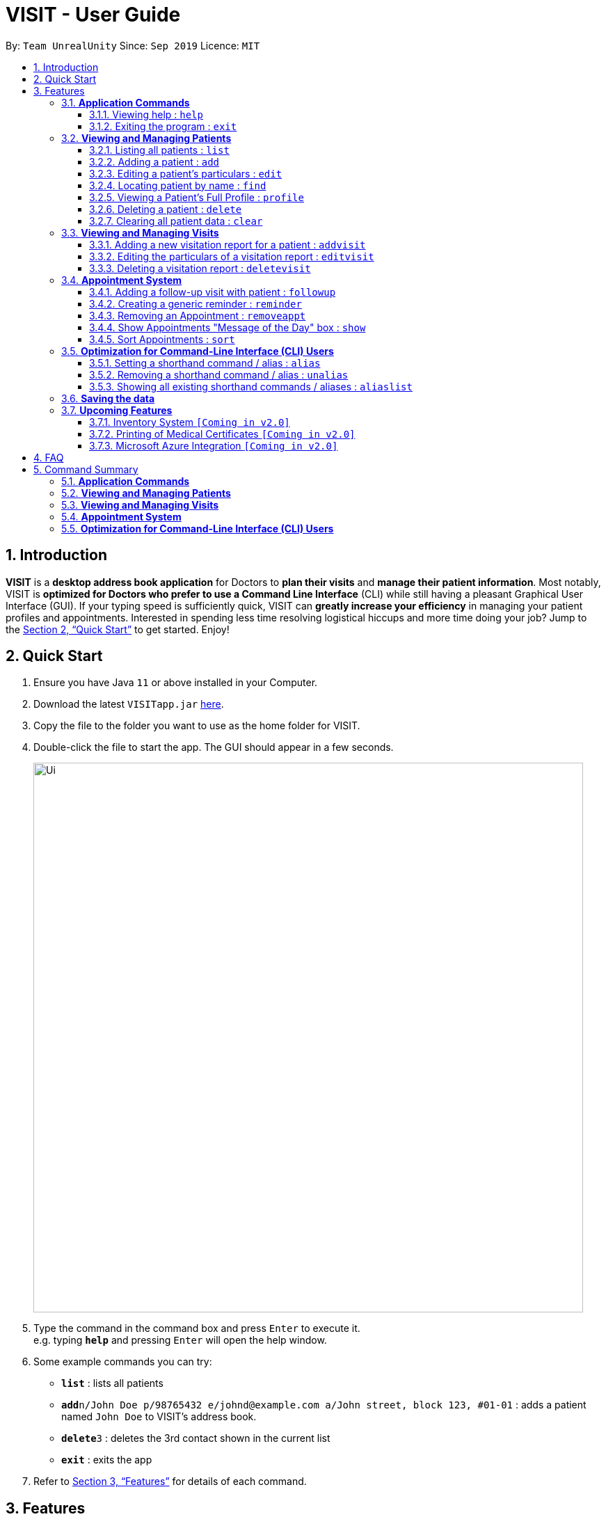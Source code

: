 = VISIT - User Guide
:site-section: UserGuide
:toc:
:toclevels: 3
:toc-title:
:toc-placement: preamble
:sectnums:
:imagesDir: images
:stylesDir: stylesheets
:xrefstyle: full
:experimental:
ifdef::env-github[]
:tip-caption: :bulb:
:note-caption: :information_source:
:warning-caption: :exclamation:
endif::[]
:repoURL: https://github.com/AY1920S1-CS2103T-F12-2/main

By: `Team UnrealUnity`      Since: `Sep 2019`      Licence: `MIT`

== Introduction

*VISIT* is a *desktop address book application* for Doctors to *plan their visits* and *manage their patient information*. Most notably, VISIT is *optimized for Doctors who prefer to use a Command Line Interface* (CLI) while still having a pleasant Graphical User Interface (GUI). If your typing speed is sufficiently quick, VISIT can *greatly increase your efficiency* in managing your patient profiles and appointments. Interested in spending less time resolving logistical hiccups and more time doing your job? Jump to the <<Quick Start>> to get started. Enjoy!

== Quick Start

.  Ensure you have Java `11` or above installed in your Computer.
.  Download the latest `VISITapp.jar` link:{repoURL}/releases[here].
.  Copy the file to the folder you want to use as the home folder for VISIT.
.  Double-click the file to start the app. The GUI should appear in a few seconds.
+
image::Ui.png[width="790"]
+
.  Type the command in the command box and press kbd:[Enter] to execute it. +
e.g. typing *`help`* and pressing kbd:[Enter] will open the help window.
.  Some example commands you can try:

* *`list`* : lists all patients
* **`add`**`n/John Doe p/98765432 e/johnd@example.com a/John street, block 123, #01-01` : adds a patient named `John Doe` to VISIT's address book.
* **`delete`**`3` : deletes the 3rd contact shown in the current list
* *`exit`* : exits the app

.  Refer to <<Features>> for details of each command.

[[Features]]
== Features

====
*Command Format*

* All commands listed are *case-insensitive*.
* Words in `UPPER_CASE` represent the parameters to be specified.
Parameter headers are required to be in lower-case. +
e.g. in `add n/NAME`, `NAME` is a parameter which can be used as `add n/John Doe`.
* Items in square brackets are *optional*. +
e.g `n/NAME [t/TAG]` can be used as `n/John Doe t/cough` or as `n/John Doe`.
* Items with `…`​ after them can be used optionally or multiple times. +
e.g. `[t/TAG]...` can be used as `{nbsp}` (i.e. 0 times), `t/cancer`, `t/pneumonia t/h1n1` etc.
* Parameters can be in any order if suffixes like "n/" or "p/" are specified. +
e.g. if the command specifies `n/NAME p/PHONE_NUMBER`, `p/PHONE_NUMBER n/NAME` is also acceptable.
====

=== *Application Commands*


==== Viewing help : `help`

Shows a quick list of user commands. A link to this User Guide is also provided for the full overview of commands. +
Format: `help`

==== Exiting the program : `exit`

Exits the program. +
Format: `exit`


=== *Viewing and Managing Patients*

====
VISIT can store all the patient information for doctors to have them easily accessible. The following commands enable doctors to be able to add patients and their relevant particulars to be tracked by VISIT, and also view a list of patients that have been entered.
====

==== Listing all patients : `list`

Shows a list of all patients in the address book. +
Format: `list`

==== Adding a patient : `add`

Adds a patient to VISIT's address book. +
Format: `add n/NAME p/PHONE_NUMBER e/EMAIL a/ADDRESS [t/TAG]...`

[TIP]
A patient can have any number of tags (including 0). Tags will be appear in lowercase and ignore duplicates.

*Examples*:

* `add n/John Doe p/98765432 e/johnd@example.com a/John street, block 123, #01-01`
* `add n/Betsy Crowe t/cold e/betsycrowe@example.com a/Changi Hospital p/1234567 t/pneumonia`

==== Editing a patient's particulars : `edit`

Edits an existing patient in the address book. +
Format: `edit INDEX [n/NAME] [p/PHONE] [e/EMAIL] [a/ADDRESS] [t/TAG]...`

****
* Edits the patient at the specified `INDEX`. The index refers to the index number shown in the displayed patient list. The index *must be a positive integer* 1, 2, 3, ...
* At least one of the optional fields must be provided.
* Existing values will be updated to the input values.
* When editing tags, the existing tags of the patient will be removed i.e adding of tags is not cumulative.
* You can remove all the patient's tags by typing `t/` without specifying any tags after it.
****

*Examples*:

* `edit 1 p/91234567 e/johndoe@example.com` +
Edits the phone number and email address of the 1st patient to be `91234567` and `johndoe@example.com` respectively.
* `edit 2 n/Betsy Crower t/` +
Edits the name of the 2nd patient to be `Betsy Crower` and clears all existing tags.

==== Locating patient by name : `find`

Finds patients whose names contain any of the given keywords. +
Format: `find KEYWORD [MORE_KEYWORDS]`

****
* The search is case insensitive. e.g `hans` will match `Hans`
* The order of the keywords does not matter. e.g. `Hans Bo` will match `Bo Hans`
* Only the name is searched.
* Only full words will be matched e.g. `Han` will not match `Hans`
* Patients matching at least one keyword will be returned (i.e. `OR` search). e.g. `Hans Bo` will return `Hans Gruber`, `Bo Yang`
****

*Examples*:

* `find John` +
Returns `john` and `John Doe`
* `find Betsy Tim John` +
Returns any patient having names `Betsy`, `Tim`, or `John`

==== Viewing a Patient's Full Profile : `profile`

Opens up a new pop-out panel showing the specified patient’s details (Name, Phone, Email, Address, Tags, Visitation reports). The panel can then be closed by pressing `q` to quit, or `p` to generate a text file of the profile. +
Format: `profile INDEX`

[NOTE]
Generated text version of profiles are saved under the `generated_profiles` folder of the application.

****
* Shows full profile for the patient at the specified INDEX.
* The index refers to the index number shown in the displayed patient list.
* The index must be a positive integer 1, 2, 3, …
* The generated text file will overwrite the older text file if it exists.
****

*Examples*:

* `profile 2` +
Opens up a pop-up panel detailing the profile of the patient with the index of 2.

// tag::delete[]
==== Deleting a patient : `delete`

Deletes the specified patient from the address book. +
Format: `delete INDEX`

****
* Deletes the patient at the specified `INDEX`.
* The index refers to the index number shown in the displayed patient list.
* The index *must be a positive integer* 1, 2, 3, ...
****

*Examples*:

* `list` +
`delete 2` +
Deletes the 2nd patient in the address book.
* `find Betsy` +
`delete 1` +
Deletes the 1st patient in the results of the `find` command.

// end::delete[]
==== Clearing all patient data : `clear`

Clears all entries from the address book. +
Format: `clear`

[WARNING]
Be careful when entering this, as this will erase all patient data from VISIT!


=== *Viewing and Managing Visits*

====
VISIT enables doctors to also track the visitations for each patient, allowing the specification of diagnosis, medications prescribed as well as other general comments per visit.
====

==== Adding a new visitation report for a patient : `addvisit`
Opens a pop-up panel that enables the specification of a new visitation report for a particular patient. +

Format: `addvisit INDEX [v/DATE]`

*Example*:

Let's say that you have just got a patient's folder of past visits and you want to record a house call made on 3rd January 2019.
The patient is 1st in the list.

To enter the details of the report into VISIT:

1. Type `addvisit 1 v/03/01/2019` into the command box and press kbd:[Enter] to execute it.
+
image::UGAddVisit0.png[width="790"]
+
* Date must be in the "dd/MM/2yyy" format (i.e. `v/19/10/2019`)
[TIP]
If no date is specified and the command is used without the prefix 'v/' (for example `addvisit 1`), the report will default to the current local date of the computer.
2. Key in the details in the respective fields of the pop-up form that appears.
+
image::UGAddVisit1.png[width="790"]
+
* Press kbd:[CTRL] + kbd:[Tab] to navigate to the next field (down)
* Press kbd:[SHIFT] + kbd:[Tab] to navigate to the previous field (up)
3. Click the kbd:[Save] button or press kbd:[F2] to save your entry.
4. The pop-up form closes and the display box will display a message indicating a successful entry.
+
image::UGAddVisit2.png[width="790"]
+

[NOTE]
While  `addvisit 1` is valid, typing in `addvisit 1 v/` without a valid date will give an error.

image::UGAddVisit3.png[width="790"]
==== Editing the particulars of a visitation report : `editvisit`

Opens a pop-up panel that enables the editing of an existing visitation report of a particular patient. +
Format: `editvisit INDEX [i/REPORT_INDEX]`

[NOTE]
If no report index is specified, `editvisit INDEX` will open a panel showing the reports of that patient and the relevant indexes of the reports. To edit the visit report, simply re-enter the command with the desired report index.

image::UGEditVisit0.png[width="790"]

*Example*:

Let's say you want to edit the 2nd visit report of a patient and the patient is the 3rd name in the list.

1. Type `editvisit 3 i/2` into the command box and press kbd:[Enter] to execute it.
+
image::UGEditVisit1.png[width="790"]
+
2. Key in the details in the respective fields of the pop-up form(which is pre-filled with the existing information of the report) that appears.
+
image::UGEditVisit2.png[width="790"]
+
* Press kbd:[CTRL] + kbd:[Tab] to navigate to the next field (down)
* Press kbd:[SHIFT] + kbd:[Tab] to navigate to the previous field (up)
3. Click the kbd:[Save] button or press kbd:[F2] to save your edits.
4. The pop-up form closes and the display box will display a message indicating a successful entry.

image::UGEditVisit3.png[width="790"]

[NOTE]
An error will be thrown if the report with the given report index does not exist or the index given is not a number.

image::UGEditVisit4.png[width="790"]

==== Deleting a visitation report : `deletevisit`

Deletes the specified visitation report. +
Format: `deletevisit INDEX [d/REPORT_INDEX]`

[NOTE]
If no report index is specified, `deletevisit INDEX` will open a panel showing the reports of that patient and their relevant indexes of the reports. To delete the visit, simply re-enter the command with the desired report index.

image::UGDeleteVisit0.png[width="790"]

*Example*:

Let's say you want to delete the 1st visit report of a patient and the patient is the 2nd name in the list.

1. Type `deletevisit 2 d/1` into the command box and press kbd:[Enter] to execute it.
+
image::UGDeleteVisit1.png[width="790"]
+
2. A panel showing the list of reports will be shown, now without the deleted report and the display box will display a message indicating a successful deletion.

image::UGDeleteVisit2.png[width="790"]

[NOTE]
An error will be thrown if the report with the given report index does not exist or the index given is not a number.

image::UGDeleteVisit3.png[width="790"]

For both `deletevisit` and `editvisit` commands if the patient has no past records, a pop up with the message "Patient has no past records" will be shown instead of a list of reports when `editvisit [INDEX]` or `deletevisit [INDEX]` is run. Note that an error will be raised if the report index is provided to a patient with no past records, for example `editvisit [INDEX] i/1` or `deletevisit [INDEX] d/1`.

image::UGNoRecords.png[width="790"]

=== *Appointment System*

====
VISIT also enables doctors to keep abreast and up-to-date on any events or deadlines as VISIT can be customized to remind them of any follow-up visits or other timed reminders.

There are two kinds of Appointments: Follow-Ups and Reminders.
====

==== Adding a follow-up visit with patient : `followup`

Adds a follow-up visit for a particular patient. The application will keep track of when your next appointment with the patient is on the Appointments window. +
Format: `followup INDEX [d/DAYS]`

[TIP]
The follow-up entry will by default generate the follow-up for 7 days' time if not specified.

*Examples*:

* `followup 9 d/10` +
Creates a follow-up entry on patient with index 9 for 10 days later.

==== Creating a generic reminder : `reminder`

Creates a new reminder to show up in the Appointments window. +
Format: `reminder TEXT [d/DAYS]`

[TIP]
The reminder entry will by default generate the prompt for 7 days' time if not specified.

*Examples*:

* `reminder Two Point Hospital closed d/7` +
Creates a reminder "Two Point Hospital closed" that will display for the next 7 days.

==== Removing an Appointment : `removeappt`

Remove an appointment from VISIT. This can be either a Follow-up or Reminder. +
Format: `removeappt DESCRIPTION [d/DAYS]`

[TIP]
Any appointment matching just the description will be removed if the specific days is not specified.

*Examples*:

* `removeappt Two Point Hospital closed d/7` +
Removes an appointment which description is "Two Point Hospital Closed" and had 7 days remaining.
* `removeappt Satya Nadella` +
Removes any appointments with the patient whose name is Satya Nadella.

==== Show Appointments "Message of the Day" box : `show`

Shows a pop-up containing the appointments. This is useful if you want to keep a small window just containing the appointments on the screen. +
Format: `show`

==== Sort Appointments : `sort`

Sorts the appointments in order of type, days remaining, and finally by name. +
Format: `sort`

=== *Optimization for Command-Line Interface (CLI) Users*

====
VISIT being an application optimized for doctors who are comfortable with CLI, has support for features such as aliasing for commands to enable command entries which are often used to be stored and used quickly and easily.
====

==== Setting a shorthand command / alias : `alias`

Set an alias for a command to enable faster command entry for a customized input. +
Format: `alias l/SHORTHAND v/COMMAND`

*Examples*:

* `alias l/ls v/list` +
Typing `ls` now works equivalently as typing `list`.
* `alias l/show all patients v/list` +
Typing `show all patients` now works equivalently as typing `list`.

==== Removing a shorthand command / alias : `unalias`

Delete an existing alias. +
Format: `unalias SHORTHAND`

*Examples*:

* `unalias ls` +
Typing `ls` will no longer be equivalent to typing `list`.

==== Showing all existing shorthand commands / aliases : `aliaslist`

Show all existing aliases. +
Format: `aliaslist`

Examples:

* `aliaslist` +
Shows all the existing aliases.

=== *Saving the data*

VISIT's address book data are saved in the hard disk automatically after any command that changes the data. +
There is no need to save manually.

=== *Upcoming Features*
The following features are intended for a later release of VISIT that will further expand on the managing power doctors will be able to execute using the application.

==== Inventory System `[Coming in v2.0]`

VISIT v2.0 will include an inventory system for doctors to manage and organise their medical stores.
Doctors will be able to generate the list of medication in their stock and assign them to patients using the app
, which automatically deducts from that list. +
Warnings of low stocks are also an intended feature.

==== Printing of Medical Certificates `[Coming in v2.0]`

In v2.0, VISIT will allow doctors to easily print an official Medical Certificate with a single command.

==== Microsoft Azure Integration `[Coming in v2.0]`

Microsoft Azure is a popular Cloud Computing platform that allows for data analysis, remote deployment and user
authentication resources. We plan to leverage this power in VISIT v2.0 so that doctors may securely access
VISIT from any location, truly bringing VISIT on-the-go.


== FAQ

*Q*: _How do I transfer my saved patient and visit data to another Computer?_ +
*A*: Install VISIT in the other computer, run it once, typing  `exit` to exit the application. Next, overwrite the generated `data` folder created with the `data` folder of your previous installation folder for VISIT.

*Q*: _How do I transfer my shorthand command data to another Computer?_ +
*A*: Install VISIT in the other computer and copy the `preferences.json` file from the previous installation folder for VISIT into the installation folder on the new computer.

== Command Summary

=== *Application Commands*

* *Viewing help* : `help`
* *Exiting the program* : `exit`

=== *Viewing and Managing Patients*

* *Listing all patients* : `list`
* *Adding a patient* : `add n/NAME p/PHONE_NUMBER e/EMAIL a/ADDRESS [t/TAG]…​` +
e.g. `add n/Betsy Crowe t/cold e/betsycrowe@example.com a/Changi Hospital p/1234567 t/pneumonia`
* *Editing a patient’s particulars* : `edit INDEX [n/NAME] [p/PHONE] [e/EMAIL] [a/ADDRESS] [t/TAG]…` +
e.g. `edit 2 n/Betsy Crower t/`
* *Locating patient by name* : `find KEYWORD [MORE_KEYWORDS]` +
e.g. `find Betsy Tim John`
* *Viewing Full Profile* : `profile INDEX` +
e.g. `profile 1`
* *Deleting a patient* : `delete INDEX` +
e.g. `delete 2`
* *Clearing all patient data* : `clear`

=== *Viewing and Managing Visits*

* *Adding a new visitation report for a patient* : `addvisit INDEX [v/DATE]` +
e.g. `addvisit 1 v/19/10/2019`
* *Editing the particulars of a visitation report* : `editvisit INDEX [i/REPORT INDEX]` +
e.g. `editvisit 1 i/1`
* *Deleting a visitation report* : `deletevisit INDEX [d/REPORT INDEX]` +
e.g. `deletevisit 1 d/1`

=== *Appointment System*

* *Adding a follow-up reminder with patient* : `followup INDEX [d/DAYS]` +
e.g. `followup 9 d/10`
* *Creating a generic reminder* : `reminder TEXT [d/DAYS]` +
e.g. `reminder Two Point Hospital closed d/7`
* *Removing an Appointment* : `removeappt DESCRIPTION [d/DAYS]` +
e.g. `removeappt Two Point Hospital closed d/7`
* *Show Appointments "Message of the Day" box* : `show`
* *Sort Appointments* : `sort`

=== *Optimization for Command-Line Interface (CLI) Users*

* *Setting a shorthand command / alias* : `alias l/SHORTHAND v/COMMAND` +
e.g. `alias l/show all patients v/list`
* *Removing a shorthand command / alias* : `unalias SHORTHAND` +
e.g. `unalias show all patients`
* *Showing all existing shorthand commands / aliases* : `aliaslist`
